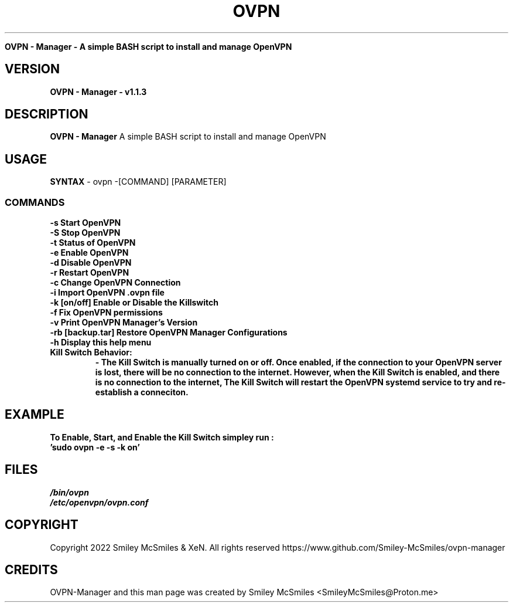 ." Process this file with
." groff -man -Tascii ovpn.1
."
.TH OVPN - Manager

.Sh NAME
.B OVPN - Manager - A simple BASH script to install and manage OpenVPN 

.SH VERSION
.B OVPN - Manager - v1.1.3

.SH DESCRIPTION
.B OVPN - Manager
A simple BASH script to install and manage OpenVPN

.SH USAGE
.B SYNTAX
- ovpn -[COMMAND] [PARAMETER]
.TP
.SS COMMANDS
.TP
.B -s Start OpenVPN
.TP
.B -S Stop OpenVPN
.TP
.B -t Status of OpenVPN
.TP
.B -e Enable OpenVPN
.TP
.B -d Disable OpenVPN
.TP
.B -r Restart OpenVPN
.TP
.B -c Change OpenVPN Connection
.TP
.B -i Import OpenVPN .ovpn file
.TP
.B -k [on/off] Enable or Disable the Killswitch
.TP
.B -f Fix OpenVPN permissions
.TP
.B -v Print OpenVPN Manager's Version
.TP
.B-b Backup OpenVPN Manager Configurations
.TP
.B -rb [backup.tar] Restore OpenVPN Manager Configurations
.TP
.B -h Display this help menu
.TP

.B Kill Switch Behavior:
.B - The Kill Switch is manually turned on or off. Once enabled, if the connection
.B to your OpenVPN server is lost, there will be no connection to the internet.
.B However, when the Kill Switch is enabled, and there is no connection to the internet,
.B The Kill Switch will restart the OpenVPN systemd service to try and re-establish a conneciton.
.TP

.SH EXAMPLE
.TP
.B To Enable, Start, and Enable the Kill Switch simpley run :
.TP
.B 'sudo ovpn -e -s -k on'

.SH FILES
.TP
.I
/bin/ovpn
.TP
.I
/etc/openvpn/ovpn.conf
.TP

.SH COPYRIGHT
.PP
Copyright 2022 Smiley McSmiles & XeN. All rights reserved
https://www.github.com/Smiley-McSmiles/ovpn-manager

.SH CREDITS
.PP
OVPN-Manager and this man page was created by Smiley McSmiles <SmileyMcSmiles@Proton.me>


